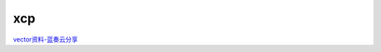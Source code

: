 xcp
######################################

`vector资料-蓝奏云分享 <https://wwzl.lanzoue.com/iVcsk0r41x6h>`_ 
